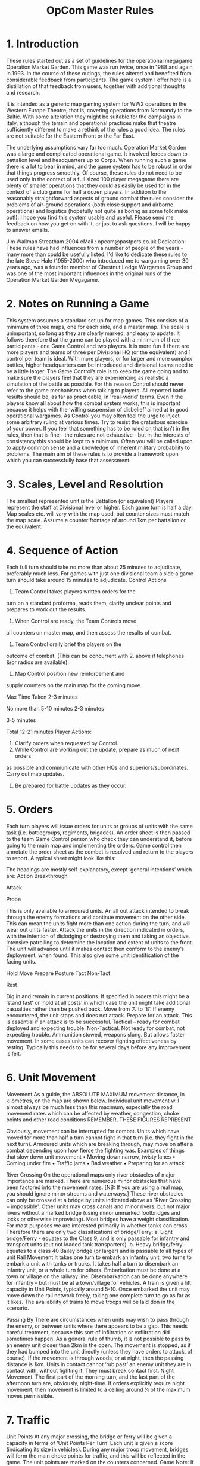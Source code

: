 #+TITLE: OpCom Master Rules 


* 1. Introduction
These rules started out as a set of guidelines for the operational megagame
Operation Market Garden. This game was run twice, once in 1988 and again
in 1993. In the course of these outings, the rules altered and benefited from
considerable feedback from participants. The game system I offer here is a
distillation of that feedback from users, together with additional thoughts and
research. 

It is intended as a generic map gaming system for WW2 operations in
the Western Europe Theatre, that is, covering operations from Normandy to the
Baltic. With some alteration they might be suitable for the campaigns in Italy,
although the terrain and operational practices make that theatre sufficiently
different to make a rethink of the rules a good idea. The rules are not suitable
for the Eastern Front or the Far East. 

The underlying assumptions vary far too
much. Operation Market Garden was a large and complicated operational game. It
involved forces down to battalion level and headquarters up to Corps. When
running such a game there is a lot to bear in mind, and the game system has to
be robust in order that things progress smoothly. Of course, these rules do not
need to be used only in the context of a full sized 100 player megagame there
are plenty of smaller operations that they could as easily be used for in the
context of a club game for half a dozen players. In addition to the reasonably
straightforward aspects of ground combat the rules consider the problems of
air-ground operations (both close support and airborne operations) and logistics
(hopefully not quite as boring as some folk make out!). I hope you find this
system usable and useful. Please send me feedback on how you get on with it, or
just to ask questions. I will be happy to answer emails. 

Jim Wallman Streatham
2004 eMail : opcom@pastpers.co.uk Dedication: These rules have had influences
from a number of people of the years - many more than could be usefully listed.
I'd like to dedicate these rules to the late Steve Hale (1955-2000) who
introduced me to wargaming over 30 years ago, was a founder member of Chestnut
Lodge Wargames Group and was one of the most important influences in the
original runs of the Operation Market Garden Megagame.


* 2. Notes on Running a Game
This system assumes a standard set up for map games. This consists of a minimum
of three maps, one for each side, and a master map. The scale is unimportant, so
long as they are clearly marked, and easy to update. It follows therefore that
the game can be played with a minimum of three participants - one Game Control
and two players. It is more fun if there are more players and teams of three per
Divisional HQ (or the equivalent) and 1 control per team is ideal. With more
players, or for larger and more complex battles, higher headquarters can be
introduced and divisional teams need to be a little larger. The Game Control’s
role is to keep the game going and to make sure the players feel that they are
experiencing as realistic a simulation of the battle as possible. For this
reason Control should never refer to the game mechanisms when talking to
players. All reported battle results should be, as far as practicable, in
'real-world' terms. Even if the players know all about how the combat system
works, this is important because it helps with the ‘willing suspension of
disbelief’ aimed at in good operational wargames. As Control you may often feel
the urge to inject some arbitrary ruling at various times. Try to resist the
gratuitous exercise of your power. If you feel that something has to be ruled on
that isn't in the rules, then that is fine - the rules are not exhaustive - but
in the interests of consistency this should be kept to a minimum. Often you will
be called upon to apply common sense and a knowledge of inherent military
probability to problems. The main aim of these rules is to provide a framework
upon which you can successfully base that assessment.

* 3. Scales, Level and Resolution
The smallest represented unit is the Battalion (or equivalent) Players represent
the staff at Divisional level or higher. Each game turn is half a day. Map
scales etc. will vary with the map used, but counter sizes must match the map
scale. Assume a counter frontage of around 1km per battalion or the equivalent.

* 4. Sequence of Action
Each full turn should take no more than about 25 minutes to adjudicate,
preferably much less. For games with just one divisional team a side a game turn
should take around 15 minutes to adjudicate. Control Actions
1. Team Control takes players written orders for the

turn on a standard proforma, reads them, clarify unclear points and prepares to
work out the results.

2. When Control are ready, the Team Controls move
all counters on master map, and then assess the results of combat.
3. Team Control orally brief the players on the
outcome of combat. (This can be concurrent with 2. above if telephones &/or
radios are available).
4. Map Control position new reinforcement and
supply counters on the main map for the coming move.

Max Time Taken
2-3 minutes

No more than 5-10
minutes
2-3 minutes

3-5 minutes

Total 12-21 minutes
Player Actions:
5. Clarify orders when requested by Control.
6. While Control are working out the update, prepare as much of next orders
as possible and communicate with other HQs and superiors/subordinates.
Carry out map updates.
7. Be prepared for battle updates as they occur.


* 5. Orders
Each turn players will issue orders for units or groups of units with the same
task (i.e. battlegroups, regiments, brigades). An order sheet is then passed to
the team Game Control person who check they can understand it, before
going to the main map and implementing the orders.
Game control then annotate the order sheet as the combat is resolved and
return to the players to report.
A typical sheet might look like this:

The headings are mostly self-explanatory, except ‘general intentions’ which
are:
Action
Breakthrough

Attack

Probe

This is only available to armoured units. An all out attack
intended to break through the enemy formations and
continue movement on the other side. This can mean the
units fight more than one action during the turn, and will wear
out units faster.
Attack the units in the direction indicated in orders, with the
intention of dislodging or destroying them and taking an
objective.
Intensive patrolling to determine the location and extent of
units to the front. The unit will advance until it makes contact
then conform to the enemy’s deployment, when found. This
also give some unit identification of the facing units.


Hold
Move
Prepare
Posture
Tact
Non-Tact

Rest

Dig in and remain in current positions. If specified in orders
this might be a ‘stand fast’ or ‘hold at all costs’ in which case
the unit might take additional casualties rather than be
pushed back.
Move from ‘A’ to ‘B’. If enemy encountered, the unit stops
and does not attack.
Prepare for an attack. This is essential if an attack is to be
successful.
Tactical – ready for combat deployed and expecting trouble.
Non-Tactical. Not ready for combat, not expecting trouble.
Ammunition stowed, weapons slung. But allows faster
movement.
In some cases units can recover fighting effectiveness by
resting. Typically this needs to be for several days before
any improvement is felt.

* 6. Unit Movement
Movement
As a guide, the ABSOLUTE MAXIMUM movement distance, in kilometres, on
the map are shown below.
Individual unit movement will almost always be much less than this maximum,
especially the road movement rates which can be affected by weather,
congestion, choke points and other road conditions
REMEMBER, THESE FIGURES REPRESENT


Obviously, movement can be interrupted for combat. Units which have
moved for more than half a turn cannot fight in that turn (i.e. they fight in the
next turn).
Armoured units which are breaking through, may move on after a combat depending upon how fierce the fighting was.
Examples of things that slow down unit movement
• Moving down narrow, twisty lanes
• Coming under fire
• Traffic jams
• Bad weather
• Preparing for an attack

River Crossing
On the operational maps only river obstacles of major importance are marked.
There are numerous minor obstacles that have been factored into the
movement rates.
[NB: If you are using a real map, you should ignore minor streams and
waterways.]
These river obstacles can only be crossed at a bridge by units indicated
above as 'River Crossing = impossible'.
Other units may cross canals and minor rivers, but not major rivers without a
marked bridge (using minor unmarked footbridges and locks or otherwise
improvising).
Most bridges have a weight classification. For most purposes we are
interested primarily in whether tanks can cross. Therefore there are only two
classifications of bridge/Ferry:
a. Light bridge/Ferry - equates to the Class 9, and is only passable for
infantry and transport units (but not loaded tank transporters).
b. Heavy bridge/ferry - equates to a class 40 Bailey bridge (or larger)
and is passable to all types of unit
Rail Movement
It takes one turn to embark an infantry unit, two turns to embark a unit with
tanks or trucks.
It takes half a turn to disembark an infantry unit, or a whole turn for others.
Embarkation must be done at a town or village on the railway line.
Disembarkation can be done anywhere for infantry – but must be at a
town/village for vehicles.
A train is given a lift capacity in Unit Points, typically around 5-10.
Once embarked the unit may move down the rail network freely, taking one
complete turn to go as far as it likes.
The availability of trains to move troops will be laid don in the scenario.


Passing By There are circumstances when units may wish to pass through the
enemy, or between units where there appears to be a gap. This needs careful
treatment, because this sort of infiltration or exfiltration did sometimes
happen. As a general rule of thumb, it is not possible to pass by an enemy unit
closer than 2km in the open. The movement is stopped, as if they had bumped into
the unit directly (unless they have orders to attack, of course). If the
movement is through woods, or at night, then the passing distance is 1km. Units
in contact cannot ‘rub past’ an enemy unit they are in contact with, without
fighting it. They must break contact first. Night Movement. The first part of
the morning turn, and the last part of the afternoon turn are, obviously,
night-time. If orders explicitly require night movement, then movement is
limited to a ceiling around ¼ of the maximum moves permissible.

* 7. Traffic
Unit Points
At any major crossing, the bridge or ferry will be given a capacity in terms of
'Unit Points Per Turn'
Each unit is given a score (indicating its size in vehicles). During any major
troop movement, bridges will form the main choke points for traffic, and this
will be reflected in the game.
The unit points are marked on the counters concerned.
Game Note: If you want to calculate the size of units for yourself, for your own games, as a
very rough rule of thumb I have used the scale of 1 Unit Point = approx 50 vehicles of all
types.


The capacity rating for each area will be marked on the main umpire map, and
the information should be available to defenders who have been in the area
for a while, or to units that conduct a terrain recce of the area.
None of these figures are hard and fast, of course.
Circumstances can dramatically alter the capacity of a given river crossing.
The above figures must be regarded as only a general guide and you must
use your judgement as the game progresses.

* 8. Blowing Bridges
It was common for the German army to prepare bridges for demolition, and for
the various airforces to destroy bridges without reference to ground forces.
Often the destruction of a bridge was out of the hands of commanders at the
player level, so we have a die roll for it.
Unless otherwise defined in the scenario, bridges may dice to blow if fought
over, or you may test at Map Control's discretion should the circumstances
warrant it. Roll a 1 on 1d6 to blow.
Once tested and failed to blow, the bridge should be assumed 'safe' if
checked or passed over by an Allied unit - mark the bridge 'safe' on the
master map to prevent another umpire from re-testing it.

* 9. Combat
Unit Status
In this game we use the 'Patel Profiling System' for unit status.
At any given point in the battle all units have a status level, from 0 to 10.
It is important to realise that these levels are NOT strength points, although
strength is a consideration, neither are they solely combat effectiveness, they
are an amalgam of the two.
A unit may take a number of step reductions as a result of combat which
usually means a reduction in status - although this is not a 1:1 relationship.
For example, and infantry battalion might have the following status profile:
Step
Reduction

Undamaged
0

-1

-2

-3

5

3

2

1

Status
Level

-4
No longer an
effective unit

See Annex A for a summary of typical unit profiles.

This profiling system means that a unit counter used on the master map can
show a series of numbers, like this:

5-3-2-1-0
and Control can cross off a number to represent a step loss, and see the
resulting Status Level.
Example Master Map Counter
Main Formation

Unit Size

Unit short title

Logistics lift

Unit type symbol
Status points profile

If you are unsure of the unit type symbols used, see annex B
Example Player Map Counter
The players should never be given data on the exact unit status numbers.
Therefore, where players use map counters at all, they should look like this:

10

© Jim Wallman 2003

Master Ruleset

Support Units
Some units have a primarily support role. In this case the status profile will
appear in square brackets, thus: [5 – 3 – 2 – 1 – 0]
This means that the unit’s status value can only be used in attack or defence
in conjunction with another unit of at least equal status.
Defence only units.
Status profile values in brackets indicate that they can only be used in
defence, i.e. (2) - (1) - 0
Attacking
A unit may make two attacks in a day, provided it has the time and the
supplies.
Normally no more than one attack per turn should be permitted (except - see
Overrun Attacks below).
Combat is assessed in terms of attacks. In the case of an encounter battle,
work out who attacks first, and proceed from there.
It takes one turn to prepare an effective attack.
(NB: It is possible to attack unprepared, but see the -2 factor below)
Orders to prepare for an attack must be made on the order sheet.
Supplies
Units cannot attack without supplies.
Supplies are represented by coloured counters.
They have their own special movement rules (see below).
Supplies are only used up in the attack. Units may use supplies as follows:

ANY ATTACK
ANY ARTILLERY USE
DEFENDING
MECHANISED UNITS

1 Supply point per unit
1 Supply point per unit
No Supply points
1 FUEL Supply point per unit per turn moved or in
combat (either defence or attack).

When a unit falls below status 1, it ceases to be effective.
It is not removed from play, but is incapable of withstanding any attack, or
even putting up a fight, will retreat if at all possible. If unable to retreat then it
is, in effect, captured (players get reports of large numbers of prisoners from
the unit).

11

© Jim Wallman 2003

Master Ruleset
Combat Assumptions
• Combat is extremely wearing on all troops. Even if they win a battle, the
winner’s attacking units will take many casualties, often more than the
defenders. It is important for commanders to ensure that they do not
exhaust their entire force by continually using, say, their entire division to
attack.
• Paratroops and some German infantry formations lack substantial numbers
of heavy weapons, and are therefore disadvantaged in the attack, or facing
tanks in open country.
• Infantry have an advantage over tank formations when defending built-up
areas or closely wooded country.
• Preparation is everything. All attacks need at least one game turn of
preparation (i.e. waiting, or moving up a short distance) if they are to stand
the best chance of success. Obviously, sometimes attacks must be hastily
organised and immediate – but be warned, success is less likely in hasty
attacks.
• Co-ordination in battle is very hard. Units from the same Brigade /
Regiment / Battlegroup are used to working together – but additional units,
especially from another command or division make the task of battle coordination harder. So in a single fight, two brigades from the same division
will be more effective than two brigades form different divisions.
• Tactical air power in the close support role can be decisive in an attack.
But it does require several squadrons of effort to do so.
• Artillery is essential to both attack and defence. Attacking without artillery
support is a definite disadvantage.
• Combined arms attacks – making good use of infantry, armour and artillery
in the same attack – increase the chances of success considerably.
• Tank units are quite potent in battle, but have limits. A well deployed
infantry battalion can hold up tanks, especially in close country.
• It takes time to do anything. For the vast majority of units, the following
timings apply:
a. To prepare a brigade/battalion for an attack takes 1 turn.
b. Attach a battalion to a different division takes 1 turn.
Players must have allowed for these timings in their orders.

12

© Jim Wallman 2003

Master Ruleset
Analysing Combat
1. Get the orders from both sides for the action.
2. Check that you understand all the movements involved before resolving
any combats. Sometimes a key instruction is included with some
seemingly unimportant order at the bottom of the page.
3. Check that the orders relate to the situation – sometimes key things have
changed, such as an enemy they were expecting to attack has vacated
their positions suddenly. IN cases like this – refer back to the players for
an instant decision. These should be instant – no discussion is allowed.
4. Work out what constitutes the combat to be adjudicated. This will typically
be where a single formation of up to regimental/brigade size is attacked.
The forces involved will be the defenders vs all units involved in the attack,
in a single combat calculation (see below). If there are defenders in very
different situations. This might be something like one battalion of a
brigade is in a built up area and the neighbouring battalion is in the open –
then you might break down the combat into two separate calculations.
5. When you have decided how to group all the combats – move to the
Combat Procedure (below) and work out the results. Don’t do combat
resolution until you have decided this for all combats (because it can get
messy otherwise).
Combat Procedure
1. Total the attacker's status points (including supporting artillery / air) and
ADD Factors that apply to the attacker to arrive at the Attacker’s Score
2. Total the Defender's status points (including supporting artillery / air) and
ADD the factors that apply to the defender to arrive at the Defender’s Score
3. Subtract the Defender’s score from the Attacker’s score.
4. Add the score of 1d6
5. Look up the result in the table
FACTORS (apply to both attacker and defender if appropriate)
+1 per unit for each clear tactical advantage(1)
+1 per unit if 'Combined Arms'(2) (prepared)
-1 per unit if light infantry(3) attacking
-2 per unit for unprepared attack
+1 per unit if defending close country(4) against tanks
-1 per unit if unsupported infantry(5) in open against tanks
-1 per mechanised unit with no fuel
-2 per units if moving non-tactically

13

© Jim Wallman 2003

Master Ruleset
-1 for each unit from another formation(6)
+4 for ordinary air support
+6 for superior air support
+8 for overwhelming air support
+10 for apocalyptic air support
Notes:
(1) These cannot always be codified - but things like holding a river crossing, overlooking
the enemy, or having spent several days preparing defences - that sort of thing would qualify
(2) A combined arms attack or defence is one in which there is a balanced force of infantry
and tanks and supported by artillery. Acceptable balances would be, say, no less than 1 tank
status point per 3 infantry or 1 infantry to 3 tank. Any amount of artillery counts. This can only
be applied to prepared attacks.
(3) Light infantry are British & US paratroops, US glider troops transport and HQ units, adhoc units, units fighting out of role (i.e. tanks or artillery units fighting as infantry).
(4) Close country is defined at built up areas or woods.
(5) Unsupported infantry are infantry with no tank or anti-tank units with them and no artillery
allocated to their defence.
(6) Units from another formation are units that are not part of the main brigade or division
leading in the attack. Particularly common where an ad-hoc defence or hasty attack has
been organised.

Supporting Artillery
Unit
Field Artillery
Medium Artillery
Rocket Artillery
Infantry Guns
EFFECT

Effective Range (km)
8
12
6
6
Normal Status

Long Range (km)
12
20
n.a.
n.a.
HALF status

Artillery Units join the combat as additional unit status in the combat
calculation.
Defending artillery specifically allocated to the task can be counted for the
defenders and use ammo in the process.
Artillery units can be moved and fired, but obviously their effect is reduced in
proportion to how much of the turn they spend moving and what part of the
turn they move in.
For example, an artillery regiment moving up during the first half of a turn
could not, obviously, support an attack commencing at the beginning of that
turn.
Air-Ground Attacks (Close Air Support)
Close air support (CAS) of a ground battle is very difficult to organise
successfully.
This can only be done in prepared attacks (i.e. those having spent the
previous turn with 'prepare' orders)
Also the effectiveness of the attack is influenced by the presence of
specialised air liaison units - in the case of Allied forces called 'Tentacle' or
Germans, ‘FLIVO’.

14

© Jim Wallman 2003

Master Ruleset
German doctrine seems to have been to use their limited air power to hit rear
areas and vulnerable targets - so most of the time they will use the
interdictions rules (see later).
Air attacks are always by squadrons or the equivalent
The various bomb-loads and tactical doctrines have been averaged out in the
interests of simplicity.
All allied air attacks by Typhoons, Mosquitoes, Spitfires and all the rest of the
tactical airforces are treated as 'Ground Attack'.
Long range heavy and medium bombers are the only type treated differently.
Squadrons needed to achieve…
Type

German Ground
Attack Squadrons
Allied Ground
Attack Squadrons
Heavy Bomber
Squadrons

Normal
support (+4)

Superior
support (+6)

Overwhelming
support (+8)

Apocalyptic
support (+10)

1-2

3-5

6-9

10 or more

1

2-3

4-7

8 or more

-

-

1-2

3 or more

Team Control (or Air Control is one is being used) must quickly place an
appropriate air attack marker on the master map so that the air attack factor is
added into the combat.

Cab Rank. This was a system whereby a number of squadrons would be in
the air and on call for 'immediate' CAS missions. This option is only available
to the Allies.
A Cab Rank has to be allocated to a specific formation for an entire day (2
turns), and takes 2 squadrons to provide 1 squadron's worth of cover.
Only Europe-based air units can participate in Cab Rank.
The main effect is that by using Cab Rank CAS is made available for
unprepared attacks and can be allocated to defence.

15

© Jim Wallman 2003

Results Table
Score

12 +

8-11

5-7

4 to 1
Less
than
-1

Standard Results

Special Results

Total success.
Attacker takes one step loss per unit
Defender takes 2 step loss per unit, and must retire at
least 2d6 km in open or half that in woods / close country.
Defender loses two supply points per unit, and may not
counter-attack next turn.
Success.
Attacker wins, takes one step loss per unit.
Defender takes one step loss per unit and must retire 1d6
km in the open or half that in woods / close country.
Defender loses one supply point per unit.
Limited Success.
Attacker wins, and takes one step loss per unit.
Defender takes one step loss per unit and must retire 2 km
in open or 1 km in woods / close.
Defender may counter-attack if so ordered.
Defender loses one supply point per unit.
Confused combat.
Both sides take one step loss per unit, and remain in
position. No counter-attacks possible this turn.
Attackers badly beaten.
Defender takes no loss. Attackers all take one step loss
per unit and are thrown back to start line or at least 1 km
whichever is greater. Defender may counter-attack if so
ordered.

16

If attacker mostly armoured and has TWICE status of defender and has 'BREAK
THROUGH' orders, then it is a SUCCESSFUL OVERRUN ATTACK. Move
through defeated enemy up to half remaining movement.
If this brings the unit into contact with more enemy, then an unprepared attack is
permitted in the same turn at player's discretion.
If attacker mostly armoured and has TWICE status of defender and has 'BREAK
THROUGH' orders, then it is a SUCCESSFUL OVERRUN ATTACK. Move
through defeated enemy up to half remaining movement and take 1 extra status
loss on attackers.
If this brings the unit into contact with more enemy, then an unprepared attack is
permitted in the same turn at player's discretion.
If attacker mostly armoured and has TWICE status of defender and has 'BREAK
THROUGH' orders, then it is a SUCCESSFUL OVERRUN ATTACK. Move
through defeated enemy up to one quarter of remaining movement and take 1
extra status loss on attackers.
If this move brings the unit into contact with more enemy, halt.

© Jim Wallman 2003-4

NOTES:
1. Units forced to retire will do so straight back usually or to a specific location to
their rear if that is more reasonable - for example into a nearby town or wood, or
across a bridge etc. - even if this might mean altering the distance pushed back
slightly.
2. Units ordered to stand fast or holding a vital spot (such as the end of a bridge for
example) may choose to give up an additional step loss and ignore a retreat result.
3.

Units in marked city areas do not retreat on anything less than a 'Total Success'
result.

Example of Combat Procedure
Defender
2nd Para Bn is defending the north end of Arnhem Bridge.
It has a current status of 6, and is supported by 5 AL Atk Battery with a status of 2. Total
Status 8. The whole force is in a built up area.
The defender’s score starts off as 8
The defenders have been in position in the city for a day, which Control deem to be a 'tactical
advantage' to the defenders
+2
Bringing the final defender’s score to 10
Attacker
This is attacked by an ad-hoc force of Germans made up of:
20 SS PzGR Bn, status 6
9 SS PzJg Abt (fighting as infantry} status 4
9 SS Pz Abt (fighting as infantry) status 4
9 SS PzArtR (fighting as infantry) status 4
Supported by field artillery within effective range - status 6
Total status 24
All the attacking units spend the previous turn with 'prepare' orders.
So the attacker’s score starts off with 24
Three of the attacking units are classed as 'light infantry' -3
Making the final attacker’s score as 21
Less the defender’s score (of 10): 21 – 10 = +11
The Germans roll a 2 on 1d6, bringing the score to +13
This is a Total Success. This would normally force the British out of position, but they had
orders to 'hold at all costs', so they can ignore the retreat at a cost of extra status loss.
The defenders take 3 status steps lost on 2nd Para Bn and the Atk Bty. This reduces the Atk
Bty to zero effectiveness, and the Para Bn to a status of 3
The attackers take one step loss on each unit involved (except the supporting artillery,
obviously) and remain in position.
The attackers used up 5 ammo counters and 1 fuel in the attack, the defenders used up no
ammo.

17

© Jim Wallman 2003-4

Master Ruleset
Bombing/Interdiction
When carrying out interdiction attacks or flak suppression either by aircraft or
long range artillery, the rules are different.
Take the number of squadrons used and use the following table:
Roll 1d6 per unit in the interdicted area.
Force being used

Result on Die

Tactical Sqns
or Arty Bns per
map square

Heavy
Squadrons per
map square

One Step loss
& immobilised

Immobilised

No effect

1-2
3-4
5-6
7-8
10-12
12+

1
2-3
4-5
6-7
8+

6
6
5-6
5-6
4-6
3-6

5
4-5
3-4
2-4
2-3
2

1-4
1-3
1-2
1
1
1

Interdiction can be a point on a road, or a bridge or similar choke-points. The
effect is therefore on every unit that tries to pass through.
Counter-Battery
Units must be allocated to CB for the entire turn. If any enemy artillery is used
within range of the CB forces – roll 1d6 – score 6 for a successful ‘fix’ on the
unit’s location. Use the Interdiction table above for results.
+1 to die roll for every turn after the first that the enemy artillery fires form the
same location.

10. Hints on Reporting Combat Results
The realistic feel of the game depends on how well Game Control report back
to players. This, as mentioned before, must be in the same way a real
commander might get information.
This can be in the form of a story of the events of the battle – adding all sorts
of colour to make it sound like a real battle account.
Or, if there is a lot of reporting to do, it might be more streamlined with only an
outline of events.
It key thing to remember is what the player/commander needs to know. The
following information must be imparted.
Use the mnemonic ELETIS
EFFECTIVENESS – LOCATION – ENEMY – TYPE – INDENTITY – SUPPLY.
1. EFFECTIVENESS. An indication of the combat effectiveness of their own
forces. You may not reveal status scores. However, remarks like “the

18

© Jim Wallman 2003

Master Ruleset
unit is very close to disintegration”, or “the unit has had light losses and is
fully capable of further offensive action” are good. Units with a status of
less that 3 are regarded as having low offensive power. Units with status
of over 5 are regarded as have considerable combat power.
2. LOCATION. The location of own forces. It is important that this is correct,
because they are basing their next orders on these positions
3. ENEMY. They should be told roughly how many battalion equivalents they
are fighting. This may be modified – 3 weak status battalions might be
mistaken for one full-strength one.
4. TYPE. They should be told what sort of opposition they face. Tanks,
artillery and air power MUST be mentioned if they are involved.
5. INDENTITY. If they have been in contact with the same formation
(division or regiment/brigade) for more than one turn, they should be given
unit identification as well.
6. SUPPLY STATE. The players must be told how many supply points they
used up in the turn. This might be due to their own and/or enemy action.

11. Supplies
Supplies are represented by coloured counters, indicating:
Red counters
= British Ammo
Green counters
= American Ammo
Blue counters
= German Ammo
Yellow counters
= Fuel
Typically, the Brigade/Regimental HQ units are used as the focal point for
unit-held supplied. In reality, individual units, especially mechanised units,
held quite a lot of supplies with their integral transport. This would lead to a
very cluttered map – so we slightly fudge the representation and place all the
supplies for a brigade/regimental group with the HQ unit – this then doubles
as a supply focus. The HQ unit has a limit to the number of supply counters is
can carry about – marked on the counter.
Units can therefore draw on any supplies from their Bde/Regt HQ ‘stack’
provided it is within 5km. In normal circumstances Game Control should
assume the HQ unit follows the main units during an advance and positions
itself appropriately to be able to supply its sub units – even if players forget to
issue specific orders for the HQ.
Supplies still need to be delivered to the HQ units and this is done in one of
three ways:
a. Using the resources of a divisional supply dump to deliver locally. This is
usually up to a distance of about 10 km, but it does vary (i.e. it is a bit less

19

© Jim Wallman 2003

Master Ruleset
for an airborne division's dump). This facility is also limited in the number
of supply counters it can move, and both this and the lift range are marked
on the dump counter.
b. Carried in a supply transport unit (which is a separate unit counter in a
given formation). This will have its capacity marked on it, in terms of the
number of supply points it can carry.
Supply counters can be simply ‘parked’ at any point on the map – but this is
not a dump (because a dump has it’s own delivery capacity).
Example of logistics movement

Attacking enemy

These local supply
points will be used
for the immediate
attack

The unit can receive
more supply points
from this dump within
10km

Additional supply
points are being
delivered to the
dump by transport
units.

Game note: Keeping an exact track of supplies in combat is notoriously difficult. In the event
of uncertainty, it is Control’s view of what is available that is the definitive view.

Moving A Supply Dump
Supply dumps cannot be just ordered about like other types of unit. IN order
to move a dump the Division allocates a new location for the dump, and the
dump counter (without it’s attendant supply counters) is moved to the new
location - up to the maximum move for lorries – taking a turn, but leaving it’s
supplies behind. Supplies are then moved to the new dump using whatever
transport units are available in the normal way.

20

© Jim Wallman 2003

Master Ruleset

12. Air Operations
The main missions are: Air Transport, Close Air Support (CAS), Bombing,
Recce and Escort.
The map is divide up into air zones - each around 30km across. Most air
deployment is by Air Zone.
a. Air Transport: delivering supplies or troops either by landing, parachute
or glider. Air transport deliveries are not by air zone, but to specific locations
on the map.
Air Resupply
Use the following ready reckoner Roll 1d6 plus factors
Factors
Poor terrain
-1
If the zone is contested at the time of the drop, -3
If the supplies are landed on an airstrip
+2
If the supplies are landed on an airstrip with AFDAG deployed +5
Enemy fighters intervene
-3
Enemy flak intervenes
-2
No of
points

6+

5

4

3

2

1

0

-1

-2

-3

-4

10
9
8
7
6
5
4
3
2
1

10
9
8
7
6
5
4
3
2
1

9
8
7
6
5
5
4
3
2
1

8
7
6
6
5
4
3
2
2
1

7
6
6
5
4
4
3
2
1
1

6
6
5
4
4
3
2
2
1
1

5
5
4
4
3
3
2
2
1
1

4
4
3
3
2
2
2
1
1
0

3
3
2
2
2
2
1
1
1
0

2
2
2
1
1
1
1
1
0
0

1
1
1
1
1
1
0
0
0
0

0
0
0
0
0
0
0
0
0
0

The lift for supplies will vary according to the plan and air interference etc.
The resulting of supply counters will be placed on the appropriate dropzones
by the Air Control Team.
Parachute and Glider Drops
The main casualties to units being delivered by parachute or glider are as a
result of dispersion or non-arrival of key aircraft.
In daylight drops most units arrived pretty well intact. Night drops were a
good deal less predictable.
Drops must be made into open areas or marsh or polder not less than 1km
across.
Drops may not be made into woods or built up areas. Or on lakes, before you
ask.

21

© Jim Wallman 2003

Master Ruleset
Day Drops
For each unit delivered by air, roll 1d6. Score 1 for a status loss.
Roll again for those suffering a loss - score 1 again for it to be permanent,
otherwise the lost status is recovered the after 1 clear turn (i.e the next day).
If unengaged enemy fighters in the same air zone as the dropzone
-2 on the first die roll.
If under fire from Flak
-2 on both die rolls
If enemy on the drop zone
-2 on both die rolls
Night Drops
For each unit delivered by air, roll 1d6. Score 1 or 2 for a status loss.
Roll again for those suffering a loss - score 1 or 2 again for it to be permanent,
otherwise the lost status is recovered the after 1d6 turns.
If under fire from Flak
If enemy on the drop zone

-1 on both die rolls
-1 on both die rolls

Gliders
Units delivered by glider have risks in addition to those above.
Glider units landing on poor terrain (e.g.marsh / polder) roll 1d6, score 1 for a
permanent status loss.
Movement after landing
It takes only a short time for airborne forces to be mobile after landing.
However, the timing of landing is critical:
Morning daylight drop
- no movement in same turn as drop.
Afternoon daylight drop
- allow ½ full movement
Morning night drop
- allow ½ full movement
Afternoon night drop
- no movement allowed
b. Close Air Support: Acting as artillery support to a given ground
operation. This must be pre-ordered as part of the units orders - and must
appear in BOTH ground AND air orders to be effective. Only available to
Allied forces. See Combat section for how this works.
c. Bombing: Bombing a given location or unit on the map behind enemy
lines. This includes flak suppression actions. The bomb line is normally at
least 2 km from the nearest friendly troops. See 'Bombing / Interdiction'
d. Recce: Reconnaissance of an air zone per squadron/move.
Units in cover have a vanishing small chance of being spotted, so we ignore it
here (unless there is an exceptionally high concentration)
Armoured and mechanised units in built up areas cannot claim cover.
+1 if more than 3 units in same grid square.

22

© Jim Wallman 2003

Master Ruleset
Results table 1d6
Target:

Die roll
6

Vehicles in
Moving open

Direction, type
and size of unit
reported
5
Direction and
type reported
4
Direction
reported
3
Direction
reported
2
'Enemy
spotted'
1
No report
Explanation:

Vehicles
stationary in
open

Infantry / Guns /
Supplies
stationary in
open

Type and size
reported

Type reported

Type reported

'Enemy
Spotted'
No report

Infantry Moving
in open

No report

No report

Direction, type
and size of unit
reported
Direction and
type reported
'Enemy
spotted'
'Enemy
spotted'
No report

No report

No report

No report

'Enemy
Spotted'
No report

No report

Type = distinguish between trucks, tanks, assault guns, artillery, half tracks, infantry etc.
Direction = the main direction of movement , eg "towards Arnhem"
Size = "Battalion sized unit" or 'Several battalions", "small force" etc
'Enemy Spotted' = a vague report that some sign of enemy activity has been seen in a given
location, but no details.

e. Escort: Close air cover to protect bombers or transport aircraft. See 'Air
Conbat'
f. Air Cover: Combat air patrols to dissuade enemy air operations. See 'Air
Combat'
Losses from Flak
If a flak unit is the victim of a flak suppression mission – and it takes damage
or is immobilised (see ‘Interdiction’ above) then it is also suppressed for that
turn.
Flak can be very damaging to nearby transport operations or on Bomber or
Transport overflights.
Target:
1d6 per target air serial

Overflight (not
fighters)
Loss Dam

NE

Air landing /or
paradrop within 2km
Loss Dam
NE

Air landing /or
paradrop within 4km
Loss Dam
NE

Heavy Flak
6
5
1-4
5-6
3-4
1-2
6
5
Light Flak
6
1-5
5-6
4
1-3
6
Loss = transported/landed unit loses one status AND air unit takes one
damage (2 damage = one lost serial/squadron (aggregate over whole
operation for the turn)
Dam = air unit takes one damage.
NE = no effect
This is addition to the dispersal effects in the paratroop rules above.

23

1-4
1-5

© Jim Wallman 2003

Master Ruleset

13. Air to Air Combat
Fighter vs Fighter
1. Establish Air Cover patrol areas. If these are mutual you have a
combat.
2. Establish fly-in routes for air transport or bombers. If this coincides
with enemy air cover you have a combat.
3. Fighter Vs Fighter:
Take the numbers of fighter squadrons on each side and roll 1d6. The side
with the largest number of squadrons is always the attacker (and therefore
rolls).
ODDS:
1-1
2-1
3-1
4-1
5-1
6-1(+)
Score
Lose
Lose
Draw
Draw
Draw
Win
1
Draw
Draw
Draw
Draw
Win
Win
2
Draw
Draw
Draw
Win
Win
Win
3
Draw
Draw
Win
Win
Win
Win
4
Draw
Win
Win
Win
Win
Win
5
Win
Win
Win
Win
Win
Win
6

WIN

=

Attacker loses 10% of defender's strength
Defender loses 20% of attacker's strength

DRAW =

Each side loses 10% of their opponent's strength.

LOSE =

Attacker loses 20% of defender's strength
Defender loses 10% of attacker's strength

Losses are in complete squadrons, rounded to the nearest squadron. Given
the forces involved, few squadrons will be lost - but umpires should report
'Light Losses' or 'Heavy Losses' as appropriate.
4. Fighter Vs Transport Aircraft.
If the fighters win against the air cover, they inflict losses on the transports.
Losses are 1 transport serial out of action per squadron that breaks through to
the stream.
For attacks on bombers, quarter these losses.

24

© Jim Wallman 2003

Master Ruleset
ANNEX A

Typical Unit Status Profiles
These profiles assume that the unit concerned is at full strength. Note that German units
were rarely in such a good condition, and one or two step reductions at the start would be
usual in 1944-5.

Unit Description

Profile

Size

Logs Lift
Capacity

2-2-1-0
2-2-1-0
2-2-1-0
7-6-5-4-3-2-1-0
6-6-5-4-3-3-0
8-6-5-4-3-2-1-0
8-7-6-4-3-2-0
8-4-1-0

1
1
2
1
1
1
2
2

3
6
12
0
0
0
0
4

10 – 3 – 0

2

4

[6 – 3 – 0]
[2 – 1 – 0]
4–3–2–1–0

2
1
2

4
0
0

(1) –( 1) – 0

4

10

USA
Div HQ unit
Regt HQ unit
Armd/Mech Bde HQ
Infantry Battalion
Armored Battalion
Para Battalion
Glider Battalion
Artillery Battalion

2-2-1–0
2-2-1–0
2-2-1–0
7-6-5-4-3-2-1-0
8-7-6-4-3-2-0
6-6-5–4-3-3-0
6-6-5–4-3-3-0
8-4-1–0

1
1
2
1
2
1
1
2

3
6
12
0
0
0
0
4

German
Div HQ unit
Regt HQ unit
Fallschirmjager Bn
Grenadier Battalion
Weak Gren Bn
Panzer Grenadier
Battalion
Weak PzGren Bn
Panzer Battalion
Weak Pz Bn

2-1-1–0
2-1-1–0
6-6-5–4-3-3-0
7-6-5-4-3-2-1-0
5–5–4–3–1–0
9–8–7–6–5–4–2–
0
6–6–4–1–0
9–7–6–2–0
5–3–2–0

1
1
1
1
1
2

9
6
0
0
0
0

1
2
1

0
0
0

British
Div HQ unit
Bde HQ unit
Armd/Mech Bde HQ
Rifle Battalion
Para Battalion
Airlanding Battalion
Armoured Regiment
Field Artillery
Regiment
Medium Artillery
Regiment
Anti-Tank Regiment
AL Anti-Tank Battery
Recce Regiment
(Armoured Cars)
RASC Company

25

© Jim Wallman 2003

Master Ruleset
Unit Description
Heavy Panzer Bn
JgPz Battalion
Weak JgPz Bn
Field Arty Bn
Heavy Pz Battalion
Infantry Gun Bn
Rocket Arty Bn
Pz Recce
Weak Pz Recce
Heavy Flak
Light Flak
Festungs Bn
Fahrkolonne
Schweres
Kraftwagen Kolonne
General
Supply Unit
Divisional Dump
Engineer Battalion

Profile

Size

10 – 8 – 5 – 3 - 0
8-6–5-2–0
4–2-0
8-4-1–0
10 - 8 - 5 - 3 – 0
6–3–0
8–2–0
6–4–2–1–0
4–2–1–0
3-2-2–0
2-1-1–0
(2) – (2) – (1) - 0
0–0
(1) - 0

2
2
1
2
2
1
1
2
1
1
1
1
1
2

Logs Lift
Capacity
0
0
0
0
0
4
4
2
2
2
2
0
3
6

(1) –( 1) – 0
(1) – (0)
5–4–3–3-0

4
0
1

10
10
2

26

© Jim Wallman 2003

Master Ruleset
ANNEX B

Typical Unit Type Symbols
unit type

2
T
K
V
N
3
8
!
"
£
^
&
)
+
9
X
g
#
U
©

description

Anti Tank
Transport / Logs
Mountain Inf
Airborne Arty
Paras
AA Arty
Engineers
Infantry
Armour
Mechanised
Cavalry
Recce
Artillery
SP Artillery
Armoured Engineers
Airborne Engineers
Glider Infantry
Mountain Arty
HQ
Blank

27

© Jim Wallman 2003

Master Ruleset

Ó

Bridging Column

28

© Jim Wallman 2003


